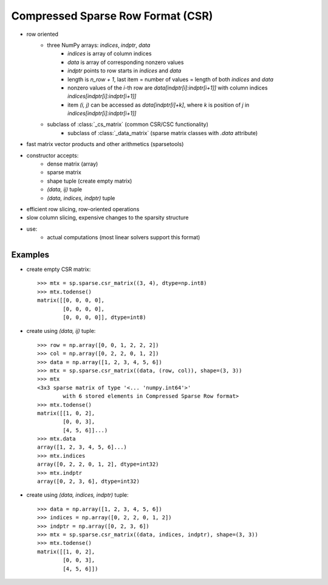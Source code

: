 .. for doctests
   >>> import numpy as np
   >>> np.random.seed(0)
   >>> import scipy as sp

Compressed Sparse Row Format (CSR)
==================================

* row oriented
    * three NumPy arrays: `indices`, `indptr`, `data`
        * `indices` is array of column indices
        * `data` is array of corresponding nonzero values
        * `indptr` points to row starts in `indices` and `data`
        * length is `n_row + 1`, last item = number of values = length of both
          `indices` and `data`
        * nonzero values of the `i`-th row are `data[indptr[i]:indptr[i+1]]`
          with column indices `indices[indptr[i]:indptr[i+1]]`
        * item `(i, j)` can be accessed as `data[indptr[i]+k]`, where `k` is
          position of `j` in `indices[indptr[i]:indptr[i+1]]`
    * subclass of :class:`_cs_matrix` (common CSR/CSC functionality)
        * subclass of :class:`_data_matrix` (sparse matrix classes with
          `.data` attribute)
* fast matrix vector products and other arithmetics (sparsetools)
* constructor accepts:
    * dense matrix (array)
    * sparse matrix
    * shape tuple (create empty matrix)
    * `(data, ij)` tuple
    * `(data, indices, indptr)` tuple
* efficient row slicing, row-oriented operations
* slow column slicing, expensive changes to the sparsity structure
* use:
    * actual computations (most linear solvers support this format)

Examples
--------

* create empty CSR matrix::

    >>> mtx = sp.sparse.csr_matrix((3, 4), dtype=np.int8)
    >>> mtx.todense()
    matrix([[0, 0, 0, 0],
            [0, 0, 0, 0],
            [0, 0, 0, 0]], dtype=int8)

* create using `(data, ij)` tuple::

    >>> row = np.array([0, 0, 1, 2, 2, 2])
    >>> col = np.array([0, 2, 2, 0, 1, 2])
    >>> data = np.array([1, 2, 3, 4, 5, 6])
    >>> mtx = sp.sparse.csr_matrix((data, (row, col)), shape=(3, 3))
    >>> mtx
    <3x3 sparse matrix of type '<... 'numpy.int64'>'
            with 6 stored elements in Compressed Sparse Row format>
    >>> mtx.todense()
    matrix([[1, 0, 2],
            [0, 0, 3],
            [4, 5, 6]]...)
    >>> mtx.data
    array([1, 2, 3, 4, 5, 6]...)
    >>> mtx.indices
    array([0, 2, 2, 0, 1, 2], dtype=int32)
    >>> mtx.indptr
    array([0, 2, 3, 6], dtype=int32)

* create using `(data, indices, indptr)` tuple::

    >>> data = np.array([1, 2, 3, 4, 5, 6])
    >>> indices = np.array([0, 2, 2, 0, 1, 2])
    >>> indptr = np.array([0, 2, 3, 6])
    >>> mtx = sp.sparse.csr_matrix((data, indices, indptr), shape=(3, 3))
    >>> mtx.todense()
    matrix([[1, 0, 2],
            [0, 0, 3],
            [4, 5, 6]])
